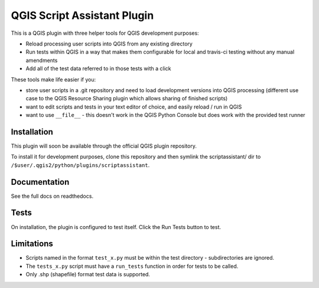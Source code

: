 ============================
QGIS Script Assistant Plugin
============================

.. image:: https://img.shields.io/badge/License-BSD%203--Clause-blue.svg
    :target: https://github.com/linz/qgis-scriptassistant-plugin/blob/master/LICENSE

.. image:: https://travis-ci.com/linz/qgis-scriptassistant-plugin.svg?token=K4ECbFVBqQndQscY6xjY&branch=master
    :target: https://travis-ci.org/linz/qgis-scriptassistant-plugin

This is a QGIS plugin with three helper tools for QGIS development purposes:

* Reload processing user scripts into QGIS from any existing directory
* Run tests within QGIS in a way that makes them configurable for local and travis-ci testing without any manual amendments
* Add all of the test data referred to in those tests with a click

These tools make life easier if you:

* store user scripts in a .git repository and need to load development versions into QGIS processing (different use case to the QGIS Resource Sharing plugin which allows sharing of finished scripts)
* want to edit scripts and tests in your text editor of choice, and easily reload / run in QGIS
* want to use ``__file__`` - this doesn't work in the QGIS Python Console but does work with the provided test runner

Installation
============

This plugin will soon be available through the official QGIS plugin repository.

To install it for development purposes, clone this repository and then symlink the scriptassistant/ dir to ``/$user/.qgis2/python/plugins/scriptassistant``.

Documentation
=============

See the full docs on readthedocs.

Tests
=====

On installation, the plugin is configured to test itself. Click the Run Tests button to test.

Limitations
===========

* Scripts named in the format ``test_x.py`` must be within the test directory - subdirectories are ignored.
* The ``tests_x.py`` script must have a ``run_tests`` function in order for tests to be called.
* Only .shp (shapefile) format test data is supported.
